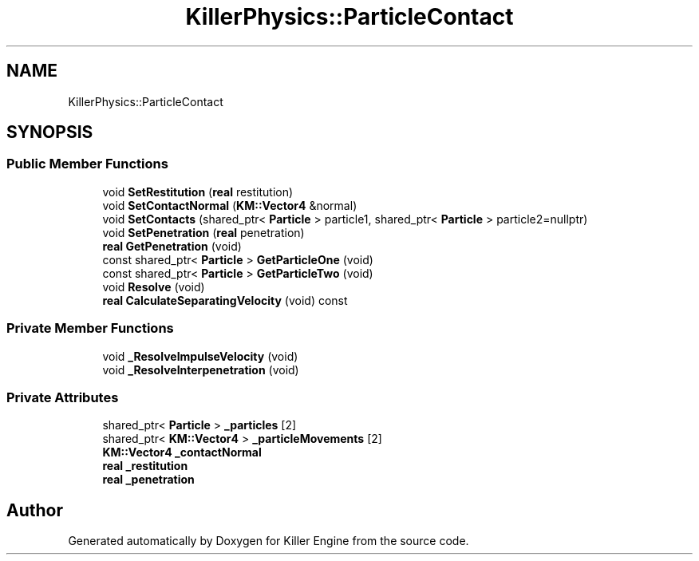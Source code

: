 .TH "KillerPhysics::ParticleContact" 3 "Thu Mar 7 2019" "Killer Engine" \" -*- nroff -*-
.ad l
.nh
.SH NAME
KillerPhysics::ParticleContact
.SH SYNOPSIS
.br
.PP
.SS "Public Member Functions"

.in +1c
.ti -1c
.RI "void \fBSetRestitution\fP (\fBreal\fP restitution)"
.br
.ti -1c
.RI "void \fBSetContactNormal\fP (\fBKM::Vector4\fP &normal)"
.br
.ti -1c
.RI "void \fBSetContacts\fP (shared_ptr< \fBParticle\fP > particle1, shared_ptr< \fBParticle\fP > particle2=nullptr)"
.br
.ti -1c
.RI "void \fBSetPenetration\fP (\fBreal\fP penetration)"
.br
.ti -1c
.RI "\fBreal\fP \fBGetPenetration\fP (void)"
.br
.ti -1c
.RI "const shared_ptr< \fBParticle\fP > \fBGetParticleOne\fP (void)"
.br
.ti -1c
.RI "const shared_ptr< \fBParticle\fP > \fBGetParticleTwo\fP (void)"
.br
.ti -1c
.RI "void \fBResolve\fP (void)"
.br
.ti -1c
.RI "\fBreal\fP \fBCalculateSeparatingVelocity\fP (void) const"
.br
.in -1c
.SS "Private Member Functions"

.in +1c
.ti -1c
.RI "void \fB_ResolveImpulseVelocity\fP (void)"
.br
.ti -1c
.RI "void \fB_ResolveInterpenetration\fP (void)"
.br
.in -1c
.SS "Private Attributes"

.in +1c
.ti -1c
.RI "shared_ptr< \fBParticle\fP > \fB_particles\fP [2]"
.br
.ti -1c
.RI "shared_ptr< \fBKM::Vector4\fP > \fB_particleMovements\fP [2]"
.br
.ti -1c
.RI "\fBKM::Vector4\fP \fB_contactNormal\fP"
.br
.ti -1c
.RI "\fBreal\fP \fB_restitution\fP"
.br
.ti -1c
.RI "\fBreal\fP \fB_penetration\fP"
.br
.in -1c

.SH "Author"
.PP 
Generated automatically by Doxygen for Killer Engine from the source code\&.
